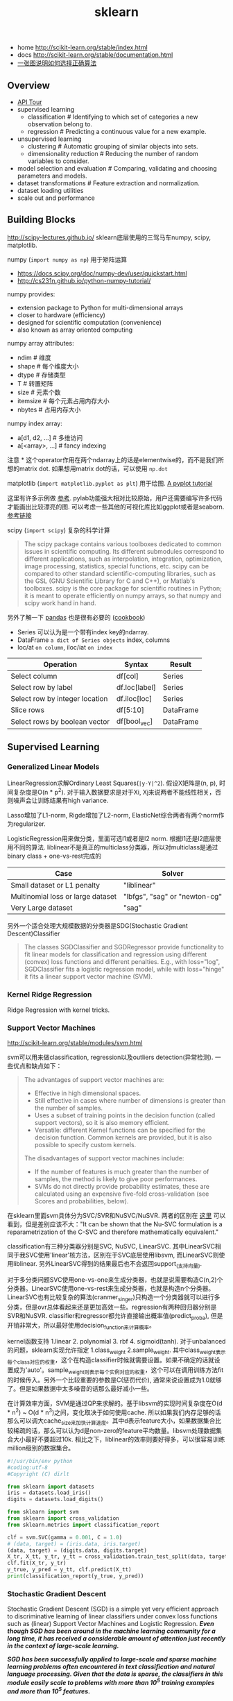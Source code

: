 #+title: sklearn
- home http://scikit-learn.org/stable/index.html
- docs http://scikit-learn.org/stable/documentation.html
- [[file:images/scikit-learn-ml-map.png][一张图说明如何选择正确算法]]

** Overview
- [[file:./sklearn-api.org][API Tour]]
- supervised learning
  - classification # Identifying to which set of categories a new observation belong to.
  - regression # Predicting a continuous value for a new example.
- unsupervised learning
  - clustering # Automatic grouping of similar objects into sets.
  - dimensionality reduction # Reducing the number of random variables to consider.
- model selection and evaluation # Comparing, validating and choosing parameters and models.
- dataset transformations # Feature extraction and normalization.
- dataset loading utilities
- scale out and performance

** Building Blocks
http://scipy-lectures.github.io/ sklearn底层使用的三驾马车numpy, scipy, matplotlib.

numpy (=import numpy as np=) 用于矩阵运算
- https://docs.scipy.org/doc/numpy-dev/user/quickstart.html
- http://cs231n.github.io/python-numpy-tutorial/

numpy provides:
- extension package to Python for multi-dimensional arrays
- closer to hardware (efficiency)
- designed for scientific computation (convenience)
- also known as array oriented computing

numpy array attributes:
- ndim # 维度
- shape # 每个维度大小
- dtype # 存储类型
- T # 转置矩阵
- size # 元素个数
- itemsize # 每个元素占用内存大小
- nbytes # 占用内存大小

numpy index array:
- a[d1, d2, ...] # 多维访问
- a[<array>, ...] # fancy indexing

注意 * 这个operator作用在两个ndarray上的话是elementwise的，而不是我们所想的matrix dot. 如果想用matrix dot的话，可以使用 =np.dot=

matplotlib (=import matplotlib.pyplot as plt=) 用于绘图. [[http://matplotlib.org/users/pyplot_tutorial.html][A pyplot tutorial]]

这里有许多示例做 [[http://scipy-lectures.github.io/intro/matplotlib/matplotlib.html#other-types-of-plots-examples-and-exercises][参考]]. pylab功能强大相对比较原始，用户还需要编写许多代码才能画出比较漂亮的图. 可以考虑一些其他的可视化库比如ggplot或者是seaborn. [[http://pbpython.com/visualization-tools-1.html][参考链接]]

scipy (=import scipy=) 复杂的科学计算
#+BEGIN_QUOTE
The scipy package contains various toolboxes dedicated to common issues in scientific computing. Its different submodules correspond to different applications, such as interpolation, integration, optimization, image processing, statistics, special functions, etc. scipy can be compared to other standard scientific-computing libraries, such as the GSL (GNU Scientific Library for C and C++), or Matlab's toolboxes. scipy is the core package for scientific routines in Python; it is meant to operate efficiently on numpy arrays, so that numpy and scipy work hand in hand.
#+END_QUOTE

另外了解一下 [[http://pandas.pydata.org/pandas-docs/stable/10min.html][pandas]] 也是很有必要的 ([[http://pandas.pydata.org/pandas-docs/stable/cookbook.html][cookbook]])
- Series 可以认为是一个带有index key的ndarray.
- DataFrame =a dict of Series objects= index, columns
- loc/at =on column=, iloc/iat =on index=

| Operation                      | 	Syntax        | 	Result    |
|--------------------------------+-----------------------+-------------------|
| Select column	          | df[col]	       | Series            |
| Select row by label            | 	df.loc[label] | 	Series    |
| Select row by integer location | 	df.iloc[loc]  | 	Series    |
| Slice rows	             | df[5:10]              | 	DataFrame |
| Select rows by boolean vector  | 	df[bool_vec]  | 	DataFrame |

** Supervised Learning
*** Generalized Linear Models
LinearRegression求解Ordinary Least Squares(=|y-Y|^2=). 假设X矩阵是(n, p), 时间复杂度是O(n * p^2). 对于输入数据要求是对于Xi, Xj来说两者不能线性相关，否则噪声会让训练结果有high variance.

Lasso增加了L1-norm, Rigde增加了L2-norm, ElasticNet综合两者有两个norm作为regularizer.

LogisticRegression用来做分类，里面可选l1或者是l2 norm. 根据l1还是l2底层使用不同的算法.
liblinear不是真正的multiclass分类器，所以对multiclass是通过binary class + one-vs-rest完成的
| Case                                      | Solver                        |
|-------------------------------------------+-------------------------------|
| Small dataset or L1 penalty               | "liblinear"                   |
| Multinomial loss or large dataset	 | "lbfgs", "sag" or "newton-cg" |
| Very Large dataset                        | "sag"                         |

另外一个适合处理大规模数据的分类器是SDG(Stochastic Gradient Descent)Classifier
#+BEGIN_QUOTE
The classes SGDClassifier and SGDRegressor provide functionality to fit linear models for classification and regression using different (convex) loss functions and different penalties. E.g., with loss="log", SGDClassifier fits a logistic regression model, while with loss="hinge" it fits a linear support vector machine (SVM).
#+END_QUOTE

*** Kernel Ridge Regression
Ridge Regression with kernel tricks.

*** Support Vector Machines
http://scikit-learn.org/stable/modules/svm.html

svm可以用来做classification, regression以及outliers detection(异常检测). 一些优点和缺点如下：
#+BEGIN_QUOTE
The advantages of support vector machines are:
- Effective in high dimensional spaces.
- Still effective in cases where number of dimensions is greater than the number of samples.
- Uses a subset of training points in the decision function (called support vectors), so it is also memory efficient.
- Versatile: different Kernel functions can be specified for the decision function. Common kernels are provided, but it is also possible to specify custom kernels.

The disadvantages of support vector machines include:
- If the number of features is much greater than the number of samples, the method is likely to give poor performances.
- SVMs do not directly provide probability estimates, these are calculated using an expensive five-fold cross-validation (see Scores and probabilities, below).
#+END_QUOTE

在sklearn里面svm具体分为SVC/SVR和NuSVC/NuSVR. 两者的区别在 [[http://scikit-learn.org/stable/modules/svm.html#mathematical-formulation][这里]] 可以看到，但是差别应该不大："It can be shown that the Nu-SVC formulation is a reparametrization of the C-SVC and therefore mathematically equivalent."

classification有三种分类器分别是SVC, NuSVC, LinearSVC. 其中LinearSVC相同于我SVC使用'linear'核方法，区别在于SVC底层使用libsvm, 而LinearSVC则使用liblinear. 另外LinearSVC得到的结果最后也不会返回support_(支持向量).

对于多分类问题SVC使用one-vs-one来生成分类器，也就是说需要构造C(n,2)个分类器。LinearSVC使用one-vs-rest来生成分类器，也就是构造n个分类器。LinearSVC也有比较复杂的算法(cranmer_singer)只构造一个分类器就可以进行多分类，但是ovr总体看起来还是更加高效一些。regression有两种回归器分别是SVR和NuSVR. classifier和regressor都允许直接输出概率值(predict_proba), 但是开销非常大，所以最好使用decision_function来计算概率。

kernel函数支持 1.linear 2. polynomial 3. rbf 4. sigmoid(tanh). 对于unbalanced的问题，sklearn实现允许指定 1.class_weight 2.sample_weight. 其中class_weight表示每个class对应的权重，这个在构造classifier时候就需要设置。如果不确定的话就设置成为'auto'。sample_weight则表示每个实例对应的权重，这个可以在调用训练方法fit的时候传入。另外一个比较重要的参数是C(惩罚代价), 通常来说设置成为1.0就够了。但是如果数据中太多噪音的话那么最好减小一些。

在计算效率方面，SVM是通过QP来求解的。基于libsvm的实现时间复杂度在O(d * n^2) ~ O(d * n^3)之间，变化取决于如何使用cache. 所以如果我们内存足够的话那么可以调大cache_size来加快计算速度。其中d表示feature大小，如果数据集合比较稀疏的话，那么可以认为d是non-zero的feature平均数量。libsvm处理数据集合大小最好不要超过10k. 相比之下，liblinear的效率则要好得多，可以很容易训练million级别的数据集合。

#+BEGIN_SRC Python
#!/usr/bin/env python
#coding:utf-8
#Copyright (C) dirlt

from sklearn import datasets
iris = datasets.load_iris()
digits = datasets.load_digits()

from sklearn import svm
from sklearn import cross_validation
from sklearn.metrics import classification_report

clf = svm.SVC(gamma = 0.001, C = 1.0)
# (data, target) = (iris.data, iris.target)
(data, target) = (digits.data, digits.target)
X_tr, X_tt, y_tr, y_tt = cross_validation.train_test_split(data, target, test_size = 0.3, random_state = 0)
clf.fit(X_tr, y_tr)
y_true, y_pred = y_tt, clf.predict(X_tt)
print(classification_report(y_true, y_pred))
#+END_SRC

*** Stochastic Gradient Descent
Stochastic Gradient Descent (SGD) is a simple yet very efficient approach to discriminative learning of linear classifiers under convex loss functions such as (linear) Support Vector Machines and Logistic Regression. /*Even though SGD has been around in the machine learning community for a long time, it has received a considerable amount of attention just recently in the context of large-scale learning.*/

/*SGD has been successfully applied to large-scale and sparse machine learning problems often encountered in text classification and natural language processing. Given that the data is sparse, the classifiers in this module easily scale to problems with more than 10^5 training examples and more than 10^5 features.*/

The advantages of Stochastic Gradient Descent are:
- Efficiency.
- Ease of implementation (lots of opportunities for code tuning).

The disadvantages of Stochastic Gradient Descent include:
- SGD requires a number of hyperparameters such as the regularization parameter and the number of iterations.
- SGD is sensitive to feature scaling. # 所以输入之前要做好预处理

/*The major advantage of SGD is its efficiency, which is basically linear in the number of training examples. If X is a matrix of size (n, p) training has a cost of O(k n \bar p), where k is the number of iterations (epochs) and \bar p is the average number of non-zero attributes per sample.*/

Recent theoretical results, however, show that the runtime to get some desired optimization accuracy does not increase as the training set size increases.

*** Nearest Neighbors
http://scikit-learn.org/stable/modules/neighbors.html

NN可以同时用来做监督和非监督学习。其中非监督学习的NN是其他一些学习方法的基础。

在实现上sklearn提供了几种算法来寻找最近点：1. brute-force 2. kd-tree 3. ball-tree 4. auto. 其中auto是根据数量大小自动选择算法的。brute-force是采用暴力搜索算法，kd-tree和ball-tree则建立了内部数据结构来加快检索。假设数据维度是d, 数据集合大小是N的话，那么三个算法时间复杂度分别是O(dN), O(d*logN), O(d*logN). 不过如果d过大的话kd-tree会退化称为O(dN).

如果数据量比较小的话那么1比2,3要好，所以在实现上kd-tree/ball-tree发现如果数据集合较小的话就会改用brute-force来做。这个阈值称为leaf_size. leaf_size大小会影响到 1. 构建索引时间(反比) 2. 查询时间(合适的leaf_size可以达到最优) 3. 内存大小(反比). 所以尽可能地增大leaf_size但是确保不会影响查询时间。

classifier和regressor基本上就是在这些数据结构上做了一层包装。我们可以指定距离函数以及查找到最近点之后的合成函数. 默认距离函数是minkowski(p=2, 也就欧几里得距离), 合成函数包含uniform和distance(和距离成反比). KNeighborsClassifier是选择附近k个点，而RadiusNeighborsClassifier则是选择附近在radius范围内的所有点。另外还有一个NearestCentroid分类器：假设y有k个classes的话，根据这些class归纳为k类并且计算出中心(centroid), 然后判断离哪个中心近就预测哪个class.

#+BEGIN_SRC Python
#!/usr/bin/env python
#coding:utf-8
#Copyright (C) dirlt

from sklearn import datasets
iris = datasets.load_iris()
digits = datasets.load_digits()

from sklearn.neighbors import KNeighborsClassifier
from sklearn import cross_validation
from sklearn.metrics import classification_report

# (data, target) = (iris.data, iris.target)
(data, target) = (digits.data, digits.target)
X_tr, X_tt, y_tr, y_tt = cross_validation.train_test_split(data, target, test_size = 0.3, random_state = 0)

clf = KNeighborsClassifier(n_neighbors = 10)
clf.fit(X_tr, y_tr)
y_true, y_pred = y_tt, clf.predict(X_tt)
print(classification_report(y_true, y_pred))
#+END_SRC

*** Naive Bayes
http://scikit-learn.org/stable/modules/naive_bayes.html

朴素贝叶斯用于分类问题，其中两项主要工作就是计算 1.P(X|y) 2.P(y). 两者都是通过MLE(maximum likehood estimation)来完成的。P(y)相对来说比较好计算，计算P(X|y)有下面三种办法：
1. 如果Xi是连续量的话，Gaussian Naive Bayes. 取y=k的所有Xi数据点，假设这个分布服从高斯分布。计算出这个高斯分布的mean和std之后，就可以计算P(X|y=k)。这个模型系数有d * k个。
2. 如果Xi是离散量的话，Multinomial Naive Bayes. 那么P(X=u|y=k) = P(X=u, y=k) / P(y=k). 这个模型系数有k * \sum {Xi}个。模型里面还有一个平滑参数。
3. 进一步如果Xi是(0,1)的话，Bernoulli Naive Bayes. 通常我们需要提供参数binarize，这个方法用来将X转换成为(0,1).

#+BEGIN_SRC Python
#!/usr/bin/env python
#coding:utf-8
#Copyright (C) dirlt

from sklearn import datasets
iris = datasets.load_iris()
digits = datasets.load_digits()

from sklearn.naive_bayes import MultinomialNB, GaussianNB
from sklearn import cross_validation
from sklearn.metrics import classification_report

(data, target) = (iris.data, iris.target)
clf = GaussianNB()
# (data, target) = (digits.data, digits.target)
# clf = MultinomialNB()
X_tr, X_tt, y_tr, y_tt = cross_validation.train_test_split(data, target, test_size = 0.3, random_state = 0)

clf.fit(X_tr, y_tr)
y_true, y_pred = y_tt, clf.predict(X_tt)
print(classification_report(y_true, y_pred))
#+END_SRC

*** Decision Trees
Some advantages of decision trees are:
- Simple to understand and to interpret. Trees can be visualised.
- Requires little data preparation. Other techniques often require data normalisation, dummy variables need to be created and blank values to be removed. Note however that this module does not support missing values.
- The cost of using the tree (i.e., predicting data) is logarithmic in the number of data points used to train the tree.
- Able to handle both numerical and categorical data. Other techniques are usually specialised in analysing datasets that have only one type of variable. See algorithms for more information.
- Able to handle multi-output problems.
- Uses a white box model. If a given situation is observable in a model, the explanation for the condition is easily explained by boolean logic. By contrast, in a black box model (e.g., in an artificial neural network), results may be more difficult to interpret.
- Possible to validate a model using statistical tests. That makes it possible to account for the reliability of the model.
- Performs well even if its assumptions are somewhat violated by the true model from which the data were generated.

The disadvantages of decision trees include:
- Decision-tree learners can create over-complex trees that do not generalise the data well. This is called overfitting. Mechanisms such as pruning (not currently supported), setting the minimum number of samples required at a leaf node or setting the maximum depth of the tree are necessary to avoid this problem.
- Decision trees can be unstable because small variations in the data might result in a completely different tree being generated. This problem is mitigated by using decision trees within an ensemble.
- The problem of learning an optimal decision tree is known to be NP-complete under several aspects of optimality and even for simple concepts. Consequently, practical decision-tree learning algorithms are based on heuristic algorithms such as the greedy algorithm where locally optimal decisions are made at each node. Such algorithms cannot guarantee to return the globally optimal decision tree. This can be mitigated by training multiple trees in an ensemble learner, where the features and samples are randomly sampled with replacement.
- /*There are concepts that are hard to learn because decision trees do not express them easily, such as XOR, parity or multiplexer problems.*/
- /*Decision tree learners create biased trees if some classes dominate. It is therefore recommended to balance the dataset prior to fitting with the decision tree.*/

Tips on practical use:
- Decision trees tend to overfit on data with a large number of features. Getting the right ratio of samples to number of features is important, since a tree with few samples in high dimensional space is very likely to overfit.
- Consider performing dimensionality reduction (PCA, ICA, or Feature selection) beforehand to give your tree a better chance of finding features that are discriminative.
- Use min_samples_split or min_samples_leaf to control the number of samples at a leaf node. A very small number will usually mean the tree will overfit, whereas a large number will prevent the tree from learning the data. Try min_samples_leaf=5 as an initial value. If the sample size varies greatly, a float number can be used as percentage in these two parameters. The main difference between the two is that min_samples_leaf guarantees a minimum number of samples in a leaf, while min_samples_split can create arbitrary small leaves, though min_samples_split is more common in the literature.
- All decision trees use np.float32 arrays internally. If training data is not in this format, a copy of the dataset will be made.
- If the input matrix X is very sparse, it is recommended to convert to sparse csc_matrix before calling fit and sparse csr_matrix before calling predict. Training time can be orders of magnitude faster for a sparse matrix input compared to a dense matrix when features have zero values in most of the samples.

*** Ensemble methods
http://scikit-learn.org/stable/modules/ensemble.html

emsemble方法通常分为两类：
- averaging methods. 平均方法，使用不同的算法构建出几个不同的假设然后取平均效果。算法得到的假设都比较好但是容易overfitting, 通过取平均效果降低variance. 通常算法只是作用在部分数据上。这类方法有Bagging, Random Forest等。sklearn提供了bagging meta-estimator允许传入base-estimator来自动做averaging. RF还提供了两个不同版本，另外一个版本在生成决策树选择threshold上也做了随机。
- boosting methods. 增强方法，使用同一个算法不断地修正和迭代然后组合。算法得到的假设一般都比较弱，但是通过组合在一起得到效果比较好的假设。通常算法作用在全部数据上。这类方法有AdaBoost, Gradient Boosting等。sklearn提供的AdaBoost内部base-estimator默认是DecisionTree, 而GBDT内部base-estimator固定就是decision-tree但是允许自定义损失函数。

使用Decision Tree来做分类和回归时另外一个好处是可以知道每个feature的重要性：越位于DecisionTree top level的feature, importance就越高。 +不过我的理解是这种feature重要性只能用在DecisionTree这种训练方式上+ 这个feature importance可以用于特征选择。

用iris数据集合跑了GBDT和RF, 两者效果差不多，但是GBDT运行时间要明显长于RF。

#+BEGIN_SRC Python
#!/usr/bin/env python
#coding:utf-8
#Copyright (C) dirlt

from sklearn import datasets
iris = datasets.load_iris()
digits = datasets.load_digits()

from sklearn.ensemble import RandomForestClassifier, GradientBoostingClassifier
from sklearn import cross_validation
from sklearn.metrics import classification_report

# (data, target) = (iris.data, iris.target)
(data, target) = (digits.data, digits.target)
X_tr, X_tt, y_tr, y_tt = cross_validation.train_test_split(data, target, test_size = 0.3, random_state = 0)

print '----------RandomForest----------'
clf = RandomForestClassifier(n_estimators = 100, bootstrap = True, oob_score = True)
clf.fit(X_tr, y_tr)
print 'OOB Score = %.4f' % clf.oob_score_
print 'Feature Importance = %s' % clf.feature_importances_
y_true, y_pred = y_tt, clf.predict(X_tt)
print(classification_report(y_true, y_pred))

print '----------GradientBoosting----------'
clf = GradientBoostingClassifier(n_estimators = 100, learning_rate = 0.6, random_state = 0)
clf.fit(X_tr, y_tr)
print 'Feature Importance = %s' % clf.feature_importances_
y_true, y_pred = y_tt, clf.predict(X_tt)
print(classification_report(y_true, y_pred))
#+END_SRC

** Model selection and evaluation
*** Cross-validation: evaluating estimator performance
http://scikit-learn.org/stable/modules/cross_validation.html

- 使用train_test_split分开training_set和test_set.
- 使用k-fold等方式从training_set中分出validation_set做cross_validation.
- 使用cross_val_score来进行cross_validation并且计算cross_validation效果.

#+BEGIN_SRC Python
#!/usr/bin/env python
#coding:utf-8
#Copyright (C) dirlt

import numpy as np
from sklearn import cross_validation
from sklearn import datasets
from sklearn import svm

# iris.data.shape = (150, 4); n_samples = 150, n_features = 4
iris = datasets.load_iris()

# 分出40%作为测试数据集合. random_state作为随机种子
X_train, X_test, y_train, y_test = cross_validation.train_test_split(iris.data, iris.target, test_size = 0.4, random_state = 0)

# 假设这里我们已经完成参数空间搜索
clf = svm.SVC(gamma = 0.001, C = 100., kernel = 'linear')
# 使用cross_validation查看参数效果
scores = cross_validation.cross_val_score(clf, X_train, y_train, cv = 3)
print("Accuracy on cv: %0.2f (+/- %0.2f)" % (scores.mean(), scores.std() * 2))

# 如果效果不错的话，就是可以使用这个模型计算测试数据
clf.fit(X_train, y_train)
print(np.mean(clf.predict(X_test) == y_test))
#+END_SRC

*** Grid Search: searching for estimator parameters
http://scikit-learn.org/stable/modules/grid_search.html

参数空间搜索方式大致分为三类： 1.暴力 2.随机 3.adhoc. 其中23和特定算法相关。

我们这里以暴力搜索为例。我们只需要以字典方式提供搜索参数的可选列表即可。因为搜索代码内部会使用cross_validation来做验证，所以我们只需提供cross_validatio参数即可。下面代码摘自这个 [[http://scikit-learn.org/stable/auto_examples/grid_search_digits.html][例子]] 。

#+BEGIN_SRC Python
#!/usr/bin/env python
#coding:utf-8
#Copyright (C) dirlt

from __future__ import print_function

from sklearn import datasets
from sklearn.cross_validation import train_test_split
from sklearn.grid_search import GridSearchCV
from sklearn.metrics import classification_report
from sklearn.svm import SVC

# Loading the Digits dataset
digits = datasets.load_digits()

# To apply an classifier on this data, we need to flatten the image, to
# turn the data in a (samples, feature) matrix:
(n_samples, h, w) = digits.images.shape
# 这里也可以直接用digits.data和digits.target. digits.data已经是reshape之后结果.
X = digits.images.reshape((n_samples, -1))
y = digits.target

# Split the dataset in two equal parts
X_train, X_test, y_train, y_test = train_test_split(X, y, test_size=0.4, random_state=0)

# Set the parameters by cross-validation
# 提供参数的可选列表
tuned_parameters = [{'kernel': ['rbf'], 'gamma': [1e-3, 1e-4],
                     'C': [1, 10, 100, 1000]},
                    {'kernel': ['linear'], 'C': [1, 10, 100, 1000]}]

# 链接中给的代码还对cross_validation效果评价方式(scoring)进行了搜索
clf = GridSearchCV(SVC(), tuned_parameters, cv=5) # 使用k-fold划分出validation_set. k = 5
clf.fit(X_train, y_train)

print("Best parameters set found on development set:")
print(clf.best_estimator_)
print("Grid scores on development set:")
for params, mean_score, scores in clf.grid_scores_:
    print("%0.3f (+/-%0.03f) for %r"
        % (mean_score, scores.std() / 2, params))
print("Detailed classification report:")
print("The model is trained on the full development set.")
print("The scores are computed on the full evaluation set.")
y_true, y_pred = y_test, clf.predict(X_test)
print(classification_report(y_true, y_pred))
#+END_SRC

代码最后使用最优模型作用在测试数据上，然后使用classification_report打印评分结果.
#+BEGIN_EXAMPLE
Best parameters set found on development set:
SVC(C=10, cache_size=200, class_weight=None, coef0=0.0, degree=3, gamma=0.001,
  kernel=rbf, max_iter=-1, probability=False, random_state=None,
  shrinking=True, tol=0.001, verbose=False)
Grid scores on development set:
0.986 (+/-0.001) for {'kernel': 'rbf', 'C': 1, 'gamma': 0.001}
0.963 (+/-0.004) for {'kernel': 'rbf', 'C': 1, 'gamma': 0.0001}
0.989 (+/-0.003) for {'kernel': 'rbf', 'C': 10, 'gamma': 0.001}
0.985 (+/-0.003) for {'kernel': 'rbf', 'C': 10, 'gamma': 0.0001}
0.989 (+/-0.003) for {'kernel': 'rbf', 'C': 100, 'gamma': 0.001}
0.983 (+/-0.003) for {'kernel': 'rbf', 'C': 100, 'gamma': 0.0001}
0.989 (+/-0.003) for {'kernel': 'rbf', 'C': 1000, 'gamma': 0.001}
0.983 (+/-0.003) for {'kernel': 'rbf', 'C': 1000, 'gamma': 0.0001}
0.976 (+/-0.005) for {'kernel': 'linear', 'C': 1}
0.976 (+/-0.005) for {'kernel': 'linear', 'C': 10}
0.976 (+/-0.005) for {'kernel': 'linear', 'C': 100}
0.976 (+/-0.005) for {'kernel': 'linear', 'C': 1000}
Detailed classification report:
The model is trained on the full development set.
The scores are computed on the full evaluation set.
             precision    recall  f1-score   support

          0       1.00      1.00      1.00        60
          1       0.95      1.00      0.97        73
          2       1.00      0.97      0.99        71
          3       1.00      1.00      1.00        70
          4       1.00      1.00      1.00        63
          5       0.99      0.97      0.98        89
          6       0.99      1.00      0.99        76
          7       0.98      1.00      0.99        65
          8       1.00      0.96      0.98        78
          9       0.97      0.99      0.98        74

avg / total       0.99      0.99      0.99       719
#+END_EXAMPLE

*** Model evaluation: quantifying the quality of predictions
http://scikit-learn.org/stable/modules/model_evaluation.html

There are 3 different approaches to evaluate the quality of predictions of a model: # 有3中不同方式来评价模型预测结果
1. Estimator score method: Estimators have a score method providing a default evaluation criterion for the problem they are designed to solve. # 模型自身内部的评价比如损失函数等
2. Scoring parameter: Model-evaluation tools using cross-validation (such as cross_validation.cross_val_score and grid_search.GridSearchCV) rely on an internal scoring strategy. # cv的评价，通常是数值表示. 比如'f1'.
3. Metric functions: The metrics module implements functions assessing prediction errors for specific purposes. # 作用在测试数据的评价，可以是数值表示，也可以是文本图像等表示. 比如'classification_report'.

其中23是比较相关的。差别在于3作用在测试数据上是我们需要进一步分析的，所以相对来说评价方式会更多一些。而2还是在模型选择阶段所以我们更加倾向于单一数值表示。

-----

sklearn还提供了DummyEstimator. 它只有有限的几种比较dummy的策略，主要是用来给出baseline.

DummyClassifier implements three such simple strategies for classification:
- 'stratified' generates randomly predictions by respecting the training set's class distribution,
- 'most_frequent' always predicts the most frequent label in the training set,
- 'uniform' generates predictions uniformly at random.
- 'constant' always predicts a constant label that is provided by the user.

DummyRegressor also implements three simple rules of thumb for regression:
- 'mean' always predicts the mean of the training targets.
- 'median' always predicts the median of the training targests.
- 'constant' always predicts a constant value that is provided by the user.

*** Validation curves: plotting scores to evaluate models
http://scikit-learn.org/stable/modules/learning_curve.html

Every estimator has its advantages and drawbacks. Its generalization error can be decomposed in terms of bias, variance and noise. The bias of an estimator is its average error for different training sets. The variance of an estimator indicates how sensitive it is to varying training sets. Noise is a property of the data. # bias是指模型对不同训练数据的偏差，variance则是指模型对不同训练数据的敏感程度，噪音则是数据自身属性。这三个问题造成预测偏差。

#note: 这个特性应该是从0.15才有的。之前我用apt-get安装的sklearn-0.14.1没有learning_curve这个模块。

-----
validation curve

观察模型某个参数变化对于training_set和validation_set结果影响，来确定是否underfitting或者overfitting. 参考这个 [[http://scikit-learn.org/stable/auto_examples/plot_validation_curve.html][例子]] 绘图

If the training score and the validation score are both low, the estimator will be underfitting. If the training score is high and the validation score is low, the estimator is overfitting and otherwise it is working very well. A low training score and a high validation score is usually not possible. All three cases can be found in the plot below where we vary the parameter gamma on the digits dataset.

可以看到gamma在5 * 10^{-4}附近cross-validation score开始下滑，但是training score还是不错的，说明overfitting.

file:./images/sklearn-plot-validation-curve.png

-----
learning curve

观察增加数据量是否能够改善效果。通常增加数据量会使得traning score和validation score不断收敛。如果两者收敛处score比较低的话(high-bias), 那么增加数据量是不能够改善效果的话，那么我们就需要更换模型。相反如果两者收敛位置score比较高的话，那么增加数据量就可以改善效果。参考这个 [[http://scikit-learn.org/stable/auto_examples/plot_learning_curve.html][例子]] 绘图

第一幅图是是用朴素贝叶斯的learning curve. 可以看到high-bias情况。第二幅图是使用SVM(RBF kernel)的learning curve. 学习情况明显比朴素贝叶斯要好。

file:./images/sklearn-plot-learning-curve-001.png file:./images/sklearn-plot-learning-curve-002.png
